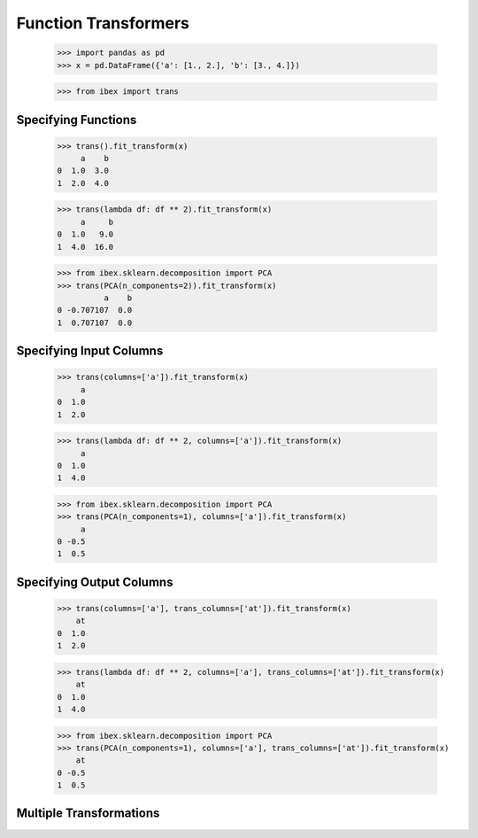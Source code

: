 Function Transformers
=====================

    >>> import pandas as pd
    >>> x = pd.DataFrame({'a': [1., 2.], 'b': [3., 4.]})

    >>> from ibex import trans

Specifying Functions
--------------------
    
    >>> trans().fit_transform(x)
         a    b
    0  1.0  3.0
    1  2.0  4.0

    >>> trans(lambda df: df ** 2).fit_transform(x)
         a     b
    0  1.0   9.0
    1  4.0  16.0

    >>> from ibex.sklearn.decomposition import PCA 
    >>> trans(PCA(n_components=2)).fit_transform(x)
              a    b
    0 -0.707107  0.0
    1  0.707107  0.0


Specifying Input Columns
------------------------

    >>> trans(columns=['a']).fit_transform(x)
         a
    0  1.0
    1  2.0

    >>> trans(lambda df: df ** 2, columns=['a']).fit_transform(x)
         a
    0  1.0
    1  4.0

    >>> from ibex.sklearn.decomposition import PCA 
    >>> trans(PCA(n_components=1), columns=['a']).fit_transform(x)
         a
    0 -0.5
    1  0.5


Specifying Output Columns
-------------------------

    >>> trans(columns=['a'], trans_columns=['at']).fit_transform(x)
        at
    0  1.0
    1  2.0

    >>> trans(lambda df: df ** 2, columns=['a'], trans_columns=['at']).fit_transform(x)
        at
    0  1.0
    1  4.0

    >>> from ibex.sklearn.decomposition import PCA 
    >>> trans(PCA(n_components=1), columns=['a'], trans_columns=['at']).fit_transform(x)
        at
    0 -0.5
    1  0.5

Multiple Transformations
------------------------


